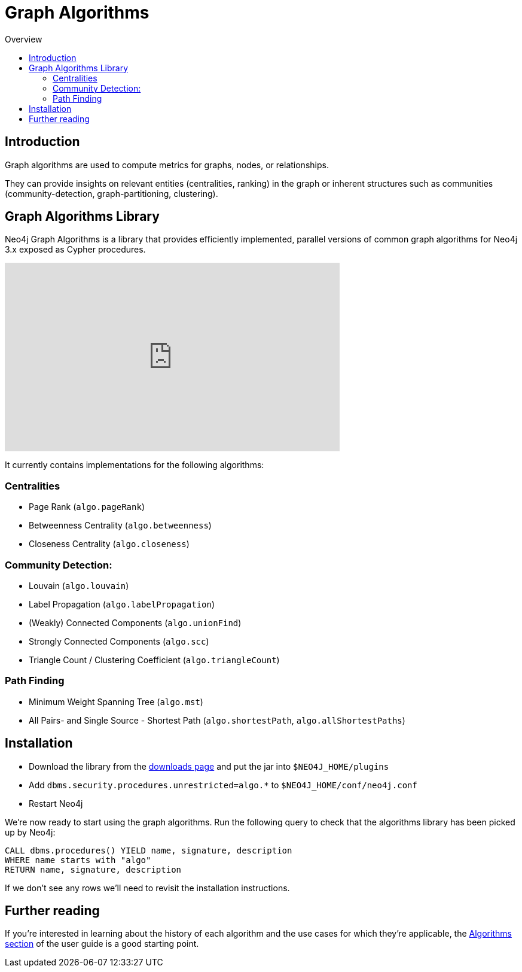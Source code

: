= Graph Algorithms
:slug: graph-algorithms
:level: Intermediate
:toc:
:toc-placement!:
:toc-title: Overview
:toclevels: 2
:section: Neo4j Integrations
:section-link: integration

toc::[]

== Introduction

Graph algorithms are used to compute metrics for graphs, nodes, or relationships.

They can provide insights on relevant entities (centralities, ranking) in the graph or inherent structures such as communities (community-detection, graph-partitioning, clustering).

== Graph Algorithms Library

Neo4j Graph Algorithms is a library that provides efficiently implemented, parallel versions of common graph algorithms for Neo4j 3.x exposed as Cypher procedures.

++++
<iframe width="560" height="315" src="https://www.youtube.com/embed/55uB_t0RKTE" frameborder="0" allowfullscreen></iframe>
++++

It currently contains implementations for the following algorithms:

=== Centralities

* Page Rank (`algo.pageRank`)

* Betweenness Centrality (`algo.betweenness`)

* Closeness Centrality (`algo.closeness`)

=== Community Detection:

* Louvain (`algo.louvain`)

* Label Propagation (`algo.labelPropagation`)

* (Weakly) Connected Components (`algo.unionFind`)

* Strongly Connected Components (`algo.scc`)

* Triangle Count / Clustering Coefficient (`algo.triangleCount`)

=== Path Finding

* Minimum Weight Spanning Tree (`algo.mst`)

* All Pairs- and Single Source - Shortest Path (`algo.shortestPath`, `algo.allShortestPaths`)

== Installation

* Download the library from the https://github.com/neo4j-contrib/neo4j-graph-algorithms/releases[downloads page^] and put the jar into `$NEO4J_HOME/plugins`
* Add `dbms.security.procedures.unrestricted=algo.*` to `$NEO4J_HOME/conf/neo4j.conf`
* Restart Neo4j

We're now ready to start using the graph algorithms.
Run the following query to check that the algorithms library has been picked up by Neo4j:

[source,cypher]
```
CALL dbms.procedures() YIELD name, signature, description
WHERE name starts with "algo"
RETURN name, signature, description
```

If we don't see any rows we'll need to revisit the installation instructions.

== Further reading

If you're interested in learning about the history of each algorithm and the use cases for which they're applicable, the https://neo4j-contrib.github.io/neo4j-graph-algorithms/#_algorithms_2[Algorithms section^] of the user guide is a good starting point. 
